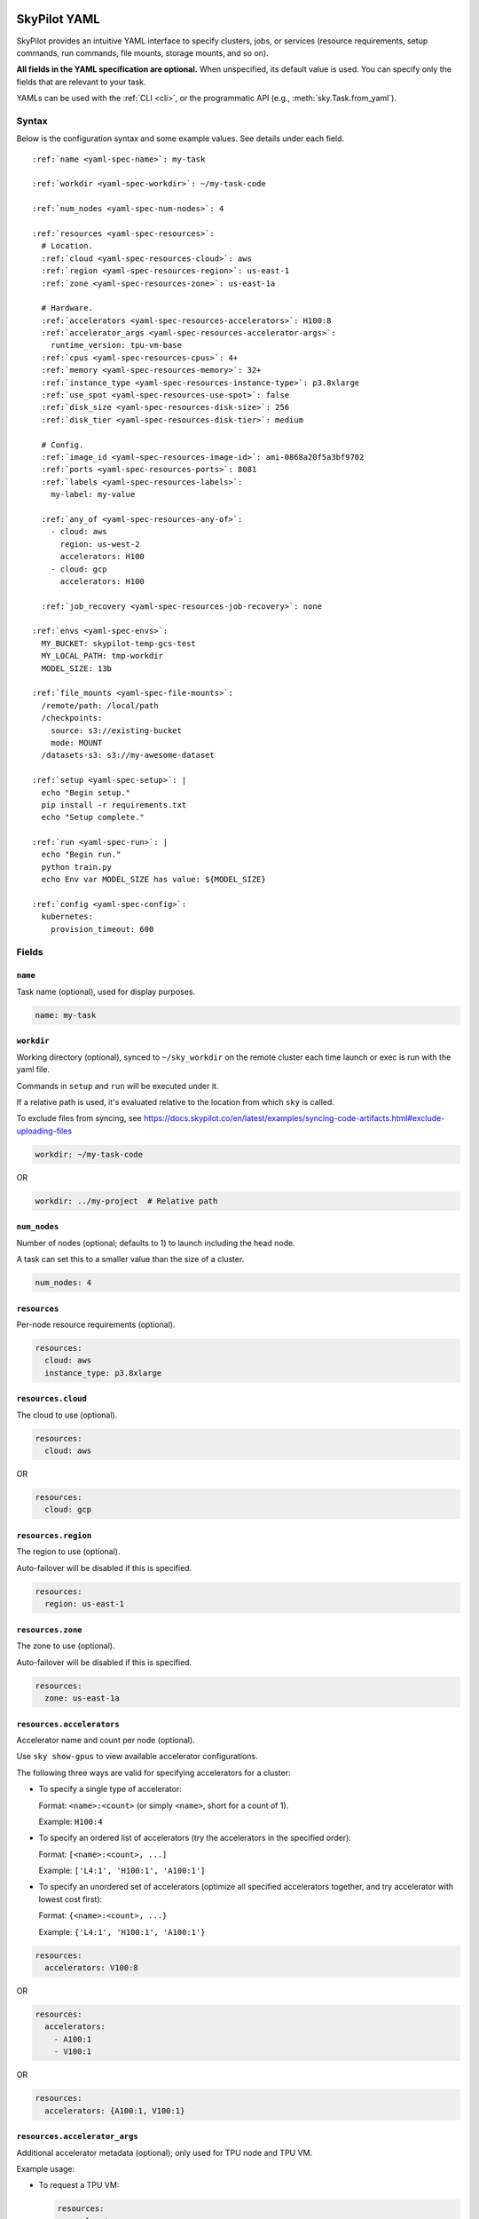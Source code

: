 .. _yaml-spec:

SkyPilot YAML
=============

SkyPilot provides an intuitive YAML interface to specify clusters, jobs, or services (resource requirements, setup commands, run commands, file mounts, storage mounts, and so on).

**All fields in the YAML specification are optional.** When unspecified, its
default value is used. You can specify only the fields that are relevant to
your task.

YAMLs can be used with the :ref:`CLI <cli>`, or the programmatic API (e.g., :meth:`sky.Task.from_yaml`).


Syntax
------

Below is the configuration syntax and some example values.  See details under each field.

.. parsed-literal::

  :ref:`name <yaml-spec-name>`: my-task

  :ref:`workdir <yaml-spec-workdir>`: ~/my-task-code

  :ref:`num_nodes <yaml-spec-num-nodes>`: 4

  :ref:`resources <yaml-spec-resources>`:
    # Location.
    :ref:`cloud <yaml-spec-resources-cloud>`: aws
    :ref:`region <yaml-spec-resources-region>`: us-east-1
    :ref:`zone <yaml-spec-resources-zone>`: us-east-1a

    # Hardware.
    :ref:`accelerators <yaml-spec-resources-accelerators>`: H100:8
    :ref:`accelerator_args <yaml-spec-resources-accelerator-args>`:
      runtime_version: tpu-vm-base
    :ref:`cpus <yaml-spec-resources-cpus>`: 4+
    :ref:`memory <yaml-spec-resources-memory>`: 32+
    :ref:`instance_type <yaml-spec-resources-instance-type>`: p3.8xlarge
    :ref:`use_spot <yaml-spec-resources-use-spot>`: false
    :ref:`disk_size <yaml-spec-resources-disk-size>`: 256
    :ref:`disk_tier <yaml-spec-resources-disk-tier>`: medium

    # Config.
    :ref:`image_id <yaml-spec-resources-image-id>`: ami-0868a20f5a3bf9702
    :ref:`ports <yaml-spec-resources-ports>`: 8081
    :ref:`labels <yaml-spec-resources-labels>`:
      my-label: my-value

    :ref:`any_of <yaml-spec-resources-any-of>`:
      - cloud: aws
        region: us-west-2
        accelerators: H100
      - cloud: gcp
        accelerators: H100

    :ref:`job_recovery <yaml-spec-resources-job-recovery>`: none

  :ref:`envs <yaml-spec-envs>`:
    MY_BUCKET: skypilot-temp-gcs-test
    MY_LOCAL_PATH: tmp-workdir
    MODEL_SIZE: 13b

  :ref:`file_mounts <yaml-spec-file-mounts>`:
    /remote/path: /local/path
    /checkpoints:
      source: s3://existing-bucket
      mode: MOUNT
    /datasets-s3: s3://my-awesome-dataset

  :ref:`setup <yaml-spec-setup>`: |
    echo "Begin setup."
    pip install -r requirements.txt
    echo "Setup complete."

  :ref:`run <yaml-spec-run>`: |
    echo "Begin run."
    python train.py
    echo Env var MODEL_SIZE has value: ${MODEL_SIZE}

  :ref:`config <yaml-spec-config>`:
    kubernetes:
      provision_timeout: 600

Fields
----------

.. _yaml-spec-name:

``name``
~~~~~~~~

Task name (optional), used for display purposes.

.. code-block:: yaml

  name: my-task

.. _yaml-spec-workdir:

``workdir``
~~~~~~~~~~~

Working directory (optional), synced to ``~/sky_workdir`` on the remote cluster each time launch or exec is run with the yaml file.

Commands in ``setup`` and ``run`` will be executed under it.

If a relative path is used, it's evaluated relative to the location from which ``sky`` is called.

To exclude files from syncing, see https://docs.skypilot.co/en/latest/examples/syncing-code-artifacts.html#exclude-uploading-files

.. code-block:: yaml

  workdir: ~/my-task-code

OR

.. code-block:: yaml

  workdir: ../my-project  # Relative path


.. _yaml-spec-num-nodes:

``num_nodes``
~~~~~~~~~~~~~

Number of nodes (optional; defaults to 1) to launch including the head node.

A task can set this to a smaller value than the size of a cluster.

.. code-block:: yaml

  num_nodes: 4


.. _yaml-spec-resources:

``resources``
~~~~~~~~~~~~~

Per-node resource requirements (optional).

.. code-block:: yaml

  resources:
    cloud: aws
    instance_type: p3.8xlarge


.. _yaml-spec-resources-cloud:

``resources.cloud``
~~~~~~~~~~~~~~~~~~~

The cloud to use (optional).

.. code-block:: yaml

  resources:
    cloud: aws

OR

.. code-block:: yaml

  resources:
    cloud: gcp


.. _yaml-spec-resources-region:

``resources.region``
~~~~~~~~~~~~~~~~~~~~

The region to use (optional).

Auto-failover will be disabled if this is specified.

.. code-block:: yaml

  resources:
    region: us-east-1


.. _yaml-spec-resources-zone:

``resources.zone``
~~~~~~~~~~~~~~~~~~

The zone to use (optional).

Auto-failover will be disabled if this is specified.

.. code-block:: yaml

  resources:
    zone: us-east-1a


.. _yaml-spec-resources-accelerators:

``resources.accelerators``
~~~~~~~~~~~~~~~~~~~~~~~~~~

Accelerator name and count per node (optional).

Use ``sky show-gpus`` to view available accelerator configurations.

The following three ways are valid for specifying accelerators for a cluster:

- To specify a single type of accelerator:

  Format: ``<name>:<count>`` (or simply ``<name>``, short for a count of 1).

  Example: ``H100:4``

- To specify an ordered list of accelerators (try the accelerators in the specified order):

  Format: ``[<name>:<count>, ...]``

  Example: ``['L4:1', 'H100:1', 'A100:1']``

- To specify an unordered set of accelerators (optimize all specified accelerators together, and try accelerator with lowest cost first):

  Format: ``{<name>:<count>, ...}``

  Example: ``{'L4:1', 'H100:1', 'A100:1'}``

.. code-block:: yaml

  resources:
    accelerators: V100:8

OR

.. code-block:: yaml

  resources:
    accelerators:
      - A100:1
      - V100:1

OR

.. code-block:: yaml

  resources:
    accelerators: {A100:1, V100:1}


.. _yaml-spec-resources-accelerator-args:

``resources.accelerator_args``
~~~~~~~~~~~~~~~~~~~~~~~~~~~~~~

Additional accelerator metadata (optional); only used for TPU node and TPU VM.

Example usage:

- To request a TPU VM:

  .. code-block:: yaml

    resources:
      accelerator_args:
        tpu_vm: true  # optional, default: True

- To request a TPU node:

  .. code-block:: yaml

    resources:
      accelerator_args:
        tpu_name: mytpu
        tpu_vm: false

By default, the value for ``runtime_version`` is decided based on which is requested and should work for either case. If passing in an incompatible version, GCP will throw an error during provisioning.

Example:

.. code-block:: yaml

  resources:
    accelerator_args:
      # Default is "tpu-vm-base" for TPU VM and "2.12.0" for TPU node.
      runtime_version: tpu-vm-base
      # tpu_name: mytpu
      # tpu_vm: false  # True to use TPU VM (the default); False to use TPU node.



.. _yaml-spec-resources-cpus:

``resources.cpus``
~~~~~~~~~~~~~~~~~~

Number of vCPUs per node (optional).

Format:

- ``<count>``: exactly ``<count>`` vCPUs
- ``<count>+``: at least ``<count>`` vCPUs

Example: ``4+`` means first try to find an instance type with >= 4 vCPUs. If not found, use the next cheapest instance with more than 4 vCPUs.

.. code-block:: yaml

  resources:
    cpus: 4+

OR

.. code-block:: yaml

  resources:
    cpus: 16


.. _yaml-spec-resources-memory:

``resources.memory``
~~~~~~~~~~~~~~~~~~~~

Memory in GiB per node (optional).

Format:

-  ``<num>``: exactly ``<num>`` GiB
-  ``<num>+``: at least ``<num>`` GiB

Example: ``32+`` means first try to find an instance type with >= 32 GiB. If not found, use the next cheapest instance with more than 32 GiB.

.. code-block:: yaml

  resources:
    memory: 32+

OR

.. code-block:: yaml

  resources:
    memory: 64

.. _yaml-spec-resources-instance-type:

``resources.instance_type``
~~~~~~~~~~~~~~~~~~~~~~~~~~~

Instance type to use (optional).

If ``accelerators`` is specified, the corresponding instance type is automatically inferred.

.. code-block:: yaml

  resources:
    instance_type: p3.8xlarge


.. _yaml-spec-resources-use-spot:

``resources.use_spot``
~~~~~~~~~~~~~~~~~~~~~~

Whether the cluster should use spot instances (optional).

If unspecified, defaults to ``false`` (on-demand instances).

.. code-block:: yaml

  resources:
    use_spot: true


.. _yaml-spec-resources-disk-size:

``resources.disk_size``
~~~~~~~~~~~~~~~~~~~~~~~

Disk size in GB to allocate for OS (mounted at ``/``).

Increase this if you have a large working directory or tasks that write out large outputs.

.. code-block:: yaml

  resources:
    disk_size: 256


.. _yaml-spec-resources-disk-tier:

``resources.disk_tier``
~~~~~~~~~~~~~~~~~~~~~~~
Disk tier to use for OS (optional).

Could be one of ``'low'``, ``'medium'``, ``'high'``, ``'ultra'`` or ``'best'`` (default: ``'medium'``).

If ``'best'`` is specified, use the best disk tier enabled.

Rough performance estimate:

- low: 1000 IOPS; read 90 MB/s; write 90 MB/s
- medium: 3000 IOPS; read 220 MB/s; write 220 MB/s
- high: 6000 IOPS; read 400 MB/s; write 400 MB/s
- ultra: 60000 IOPS;  read 4000 MB/s; write 3000 MB/s

Measured by ``examples/perf/storage_rawperf.yaml``

.. code-block:: yaml

  resources:
    disk_tier: medium

OR

.. code-block:: yaml

  resources:
    disk_tier: best


.. _yaml-spec-resources-ports:

``resources.ports``
~~~~~~~~~~~~~~~~~~~

Ports to expose (optional).

All ports specified here will be exposed to the public Internet. Under the hood, a firewall rule / inbound rule is automatically added to allow inbound traffic to these ports.

Applies to all VMs of a cluster created with this field set.

Currently only TCP protocol is supported.

Ports Lifecycle:

A cluster's ports will be updated whenever ``sky launch`` is executed. When launching an existing cluster, any new ports specified will be opened for the cluster, and the firewall rules for old ports will never be removed until the cluster is terminated.

Could be an integer, a range, or a list of integers and ranges:

- To specify a single port: ``8081``
- To specify a port range: ``10052-10100``
- To specify multiple ports / port ranges:

.. code-block:: yaml

  resources:
  ports:
    - 8080
    - 10022-10040

OR

.. code-block:: yaml

  resources:
    ports: 8081

OR

.. code-block:: yaml

  resources:
    ports: 10052-10100

OR

.. code-block:: yaml

  resources:
    ports:
      - 8080
      - 10022-10040


.. _yaml-spec-resources-image-id:

``resources.image_id``
~~~~~~~~~~~~~~~~~~~~~~
Custom image id (optional, advanced).

The image id used to boot the instances. Only supported for AWS, GCP, OCI and IBM (for non-docker image).

If not specified, SkyPilot will use the default debian-based image suitable for machine learning tasks.

**Docker support**

You can specify docker image to use by setting the image_id to ``docker:<image name>`` for Azure, AWS and GCP. For example,

.. code-block:: yaml

  resources:
    image_id: docker:ubuntu:latest

Currently, only debian and ubuntu images are supported.

If you want to use a docker image in a private registry, you can specify your username, password, and registry server as task environment variable. For details, please refer to the ``envs`` section below.

**AWS**

To find AWS AMI ids: https://leaherb.com/how-to-find-an-aws-marketplace-ami-image-id

You can also change the default OS version by choosing from the following image tags provided by SkyPilot:

.. code-block:: yaml

  resources:
    image_id: skypilot:gpu-ubuntu-2004
    image_id: skypilot:k80-ubuntu-2004
    image_id: skypilot:gpu-ubuntu-1804
    image_id: skypilot:k80-ubuntu-1804

It is also possible to specify a per-region image id (failover will only go through the regions specified as keys; useful when you have the custom images in multiple regions):

.. code-block:: yaml

  resources:
    image_id:
      us-east-1: ami-0729d913a335efca7
      us-west-2: ami-050814f384259894c

**GCP**

To find GCP images: https://cloud.google.com/compute/docs/images

.. code-block:: yaml

  resources:
    image_id: projects/deeplearning-platform-release/global/images/common-cpu-v20230615-debian-11-py310

Or machine image: https://cloud.google.com/compute/docs/machine-images

.. code-block:: yaml

  resources:
    image_id: projects/my-project/global/machineImages/my-machine-image

**Azure**

To find Azure images: https://docs.microsoft.com/en-us/azure/virtual-machines/linux/cli-ps-findimage

.. code-block:: yaml

  resources:
    image_id: microsoft-dsvm:ubuntu-2004:2004:21.11.04

**OCI**

To find OCI images: https://docs.oracle.com/en-us/iaas/images

You can choose the image with OS version from the following image tags provided by SkyPilot:

.. code-block:: yaml

  resources:
    image_id: skypilot:gpu-ubuntu-2204
    image_id: skypilot:gpu-ubuntu-2004
    image_id: skypilot:gpu-oraclelinux9
    image_id: skypilot:gpu-oraclelinux8
    image_id: skypilot:cpu-ubuntu-2204
    image_id: skypilot:cpu-ubuntu-2004
    image_id: skypilot:cpu-oraclelinux9
    image_id: skypilot:cpu-oraclelinux8

It is also possible to specify your custom image's OCID with OS type, for example:

.. code-block:: yaml

  resources:
    image_id: ocid1.image.oc1.us-sanjose-1.aaaaaaaaywwfvy67wwe7f24juvjwhyjn3u7g7s3wzkhduxcbewzaeki2nt5q:oraclelinux
    image_id: ocid1.image.oc1.us-sanjose-1.aaaaaaaa5tnuiqevhoyfnaa5pqeiwjv6w5vf6w4q2hpj3atyvu3yd6rhlhyq:ubuntu

**IBM**

Create a private VPC image and paste its ID in the following format:

.. code-block:: yaml

  resources:
    image_id: <unique_image_id>

To create an image manually:
https://cloud.ibm.com/docs/vpc?topic=vpc-creating-and-using-an-image-from-volume.

To use an official VPC image creation tool:
https://www.ibm.com/cloud/blog/use-ibm-packer-plugin-to-create-custom-images-on-ibm-cloud-vpc-infrastructure

To use a more limited but easier to manage tool:
https://github.com/IBM/vpc-img-inst

.. code-block:: yaml

  resources:
    image_id: ami-0868a20f5a3bf9702  # AWS example
    # image_id: projects/deeplearning-platform-release/global/images/common-cpu-v20230615-debian-11-py310  # GCP example
    # image_id: docker:pytorch/pytorch:1.13.1-cuda11.6-cudnn8-runtime # Docker example

OR

.. code-block:: yaml

  resources:
    image_id:
      us-east-1: ami-123
      us-west-2: ami-456

.. _yaml-spec-resources-labels:

``resources.labels``
~~~~~~~~~~~~~~~~~~~~
Labels to apply to the instances (optional).

If specified, these labels will be applied to the VMs or pods created by SkyPilot.

These are useful for assigning metadata that may be used by external tools.

Implementation differs by cloud provider:

- AWS: Labels are mapped to instance tags
- GCP: Labels are mapped to instance labels
- Kubernetes: Labels are mapped to pod labels
- Other: Labels are not supported and will be ignored

Note: Labels are applied only on the first launch of the cluster. They are not updated on subsequent launches.

Example:

.. code-block:: yaml

  resources:
    labels:
      project: my-project
      department: research


.. _yaml-spec-resources-any-of:

``resources.any_of``
~~~~~~~~~~~~~~~~~~~~
Candidate resources (optional).

If specified, SkyPilot will only use these candidate resources to launch the cluster.

The fields specified outside of ``any_of``, ``ordered`` will be used as the default values for all candidate resources, and any duplicate fields specified inside ``any_of``, ``ordered`` will override the default values.

- ``any_of``: means that SkyPilot will try to find a resource that matches any of the candidate resources, i.e. the failover order will be decided by the optimizer.
- ``ordered``: means that SkyPilot will failover through the candidate resources with the specified order.

Note: accelerators under ``any_of`` and ``ordered`` cannot be a list or set.

Example:

.. code-block:: yaml

  resources:
    any_of:
      - cloud: aws
        region: us-west-2
        accelerators: H100
      - cloud: gcp
        accelerators: H100

OR

.. code-block:: yaml

  resources:
    ordered:
      - cloud: aws
        region: us-east-1
      - cloud: aws
        region: us-west-2


.. _yaml-spec-resources-job-recovery:

``resources.job_recovery``
~~~~~~~~~~~~~~~~~~~~~~~~~~
The recovery strategy for managed jobs (optional).

In effect for managed jobs. Possible values are ``FAILOVER`` and ``EAGER_NEXT_REGION``.

If ``FAILOVER`` is specified, the job will be restarted in the same region if the node fails, and go to the next region if no available resources are found in the same region.

If ``EAGER_NEXT_REGION`` is specified, the job will go to the next region directly if the node fails. This is useful for spot instances, as in practice, preemptions in a region usually indicate a shortage of resources in that region.

Default: ``EAGER_NEXT_REGION``

Example:

.. code-block:: yaml

  resources:
    job_recovery:
      strategy: FAILOVER

OR

.. code-block:: yaml

  resources:
    job_recovery:
      strategy: EAGER_NEXT_REGION
      max_restarts_on_errors: 3


.. _yaml-spec-envs:

``envs``
~~~~~~~~

Environment variables (optional).

These values can be accessed in the ``file_mounts``, ``setup``, and ``run`` sections below.

Values set here can be overridden by a CLI flag: ``sky launch/exec --env ENV=val`` (if ``ENV`` is present).

For costumized non-root docker image in RunPod, you need to set ``SKYPILOT_RUNPOD_DOCKER_USERNAME`` to specify the login username for the docker image. See :ref:`docker-containers-as-runtime-environments` for more.

If you want to use a docker image as runtime environment in a private registry, you can specify your username, password, and registry server as task environment variable.  For example:

.. code-block:: yaml

  envs:
    SKYPILOT_DOCKER_USERNAME: <username>
    SKYPILOT_DOCKER_PASSWORD: <password>
    SKYPILOT_DOCKER_SERVER: <registry server>

SkyPilot will execute ``docker login --username <username> --password <password> <registry server>`` before pulling the docker image. For ``docker login``, see https://docs.docker.com/engine/reference/commandline/login/

You could also specify any of them through the CLI flag if you don't want to store them in your yaml file or if you want to generate them for constantly changing password. For example:

.. code-block:: yaml

  sky launch --env SKYPILOT_DOCKER_PASSWORD=$(aws ecr get-login-password --region us-east-1).

For more information about docker support in SkyPilot, please refer to the ``image_id`` section above.

Example of using envs:

.. code-block:: yaml

  envs:
    MY_BUCKET: skypilot-data
    MODEL_SIZE: 13b
    MY_LOCAL_PATH: tmp-workdir

.. _yaml-spec-file-mounts:

``file_mounts``
~~~~~~~~~~~~~~~

File mounts configuration.

Example:

.. code-block:: yaml

  file_mounts:
    # Uses rsync to sync local files/directories to all nodes of the cluster.
    #
    # If a relative path is used, it's evaluated relative to the location from
    # which `sky` is called.
    #
    # If symlinks are present, they are copied as symlinks, and their targets
    # must also be synced using file_mounts to ensure correctness.
    /remote/dir1/file: /local/dir1/file
    /remote/dir2: /local/dir2

    # Create a S3 bucket named sky-dataset, uploads the contents of
    # /local/path/datasets to the bucket, and marks the bucket as persistent
    # (it will not be deleted after the completion of this task).
    # Symlinks and their contents are NOT copied.
    #
    # Mounts the bucket at /datasets-storage on every node of the cluster.
    /datasets-storage:
      name: sky-dataset  # Name of storage, optional when source is bucket URI
      source: /local/path/datasets  # Source path, can be local or bucket URI. Optional, do not specify to create an empty bucket.
      store: s3  # Could be either 's3', 'gcs', 'azure', 'r2', 'oci', or 'ibm'; default: None. Optional.
      persistent: True  # Defaults to True; can be set to false to delete bucket after cluster is downed. Optional.
      mode: MOUNT  # MOUNT or COPY or MOUNT_CACHED. Defaults to MOUNT. Optional.

    # Copies a cloud object store URI to the cluster. Can be private buckets.
    /datasets-s3: s3://my-awesome-dataset

    # Demoing env var usage.
    /checkpoint/${MODEL_SIZE}: ~/${MY_LOCAL_PATH}
    /mydir:
      name: ${MY_BUCKET}  # Name of the bucket.
      mode: MOUNT

OR

.. code-block:: yaml

  file_mounts:
    /remote/data: ./local_data  # Local to remote
    /remote/output: s3://my-bucket/outputs  # Cloud storage
    /remote/models:
      name: my-models-bucket
      source: ~/local_models
      store: gcs
      mode: MOUNT

.. _yaml-spec-setup:

``setup``
~~~~~~~~~

Setup script (optional) to execute on every ``sky launch``.

This is executed before the ``run`` commands.

Example:

To specify a single command:

.. code-block:: yaml

  setup: pip install -r requirements.txt

The ``|`` separator indicates a multiline string.

.. code-block:: yaml

  setup: |
    echo "Begin setup."
    pip install -r requirements.txt
    echo "Setup complete."

OR

.. code-block:: yaml

  setup: |
    conda create -n myenv python=3.9 -y
    conda activate myenv
    pip install torch torchvision

.. _yaml-spec-run:

``run``
~~~~~~~

Main program (optional, but recommended) to run on every node of the cluster.

Example:

.. code-block:: yaml

  run: |
    echo "Beginning task."
    python train.py

    # Demoing env var usage.
    echo Env var MODEL_SIZE has value: ${MODEL_SIZE}

OR

.. code-block:: yaml

  run: |
    conda activate myenv
    python my_script.py --data-dir /remote/data --output-dir /remote/output


.. _yaml-spec-config:
.. _task-yaml-experimental:

``config``
~~~~~~~~~~

:ref:`Advanced configuration options <config-client-job-task-yaml>` to apply to the task.

Example:

.. code-block:: yaml

  config:
    docker:
      run_options: ...
    kubernetes:
      pod_config: ...
      provision_timeout: ...
    gcp:
      managed_instance_group: ...
    nvidia_gpus:
      disable_ecc: ...

.. _controller-autostop-config:

Controller Autostop (Global Configuration)
==========================================

Beyond the task-level ``resources.autostop``, SkyPilot's global configuration (typically found at ``~/.sky/config.yaml``) allows for specifying ``autostop`` behavior for controllers (e.g., ``jobs`` controller, ``serve`` controller).

This global ``autostop`` configuration for controllers can take two forms:

1.  A boolean value:

    *   ``false``: Disables autostop for the controller.

2.  An object with the following fields:

    *   ``idle_minutes`` (integer, optional): The number of minutes of idleness after which the controller's cluster will be stopped. Minimum value is 0.
    *   ``down`` (boolean, optional): If ``true``, the controller's cluster will be torn down (terminated) instead of just stopped after the idle period. Defaults to ``false`` (stop only).

Example in ``~/.sky/config.yaml``:

.. code-block:: yaml

  jobs:
    controller:
      resources:  # Resources for the jobs controller VM
        cloud: aws
        region: us-west-2
      autostop:  # Autostop configuration for the jobs controller
        idle_minutes: 30
        down: true  # Tear down the controller after 30 idle minutes

  serve:
    controller:
      resources:
        cloud: gcp
      autostop: false # Disable autostop for the serve controller

This allows for fine-grained control over the lifecycle of controller instances, separate from the autostop behavior of individual task clusters.


.. _service-yaml-spec:

SkyServe Service
================

To define a YAML for use for :ref:services <sky-serve>, use previously mentioned fields to describe each replica, then add a service section to describe the entire service.

Syntax

.. parsed-literal::

  service:
    :ref:`readiness_probe <yaml-spec-service-readiness-probe>`:
      :ref:`path <yaml-spec-service-readiness-probe-path>`: /v1/models
      :ref:`post_data <yaml-spec-service-readiness-probe-post-data>`: {'model_name': 'model'}
      :ref:`initial_delay_seconds <yaml-spec-service-readiness-probe-initial-delay-seconds>`: 1200
      :ref:`timeout_seconds <yaml-spec-service-readiness-probe-timeout-seconds>`: 15

    :ref:`readiness_probe <yaml-spec-service-readiness-probe>`: /v1/models

    :ref:`replica_policy <yaml-spec-service-replica-policy>`:
      :ref:`min_replicas <yaml-spec-service-replica-policy-min-replicas>`: 1
      :ref:`max_replicas <yaml-spec-service-replica-policy-max-replicas>`: 3
      :ref:`target_qps_per_replica <yaml-spec-service-replica-policy-target-qps-per-replica>`: 5
      :ref:`upscale_delay_seconds <yaml-spec-service-replica-policy-upscale-delay-seconds>`: 300
      :ref:`downscale_delay_seconds <yaml-spec-service-replica-policy-downscale-delay-seconds>`: 1200

    :ref:`replicas <yaml-spec-service-replicas>`: 2

  resources:
    :ref:`ports <yaml-spec-service-resources-ports>`: 8080


Fields
----------

.. _yaml-spec-service-readiness-probe:

``service.readiness_probe``
~~~~~~~~~~~~~~~~~~~~~~~~~~~

Readiness probe configuration (required).

Used by SkyServe to check if your service replicas are ready for accepting traffic.

If the readiness probe returns a 200, SkyServe will start routing traffic to that replica.

Can be defined as a path string (for GET requests with defaults) or a detailed dictionary.

.. code-block:: yaml

  service:
    readiness_probe: /v1/models

OR

.. code-block:: yaml

  service:
    readiness_probe:
      path: /v1/models
      post_data: '{"model_name": "my_model"}'
      initial_delay_seconds: 600
      timeout_seconds: 10


.. _yaml-spec-service-readiness-probe-path:

``service.readiness_probe.path``
~~~~~~~~~~~~~~~~~~~~~~~~~~~~~~~~

Endpoint path for readiness checks (required).

Path to probe. SkyServe sends periodic requests to this path after the initial delay.

.. code-block:: yaml

  service:
    readiness_probe:
      path: /v1/models


.. _yaml-spec-service-readiness-probe-post-data:

``service.readiness_probe.post_data``
~~~~~~~~~~~~~~~~~~~~~~~~~~~~~~~~~~~~~

POST request payload (optional).

If this is specified, the readiness probe will use POST instead of GET, and the post data will be sent as the request body.

.. code-block:: yaml

  service:
    readiness_probe:
      path: /v1/models
      post_data: '{"model_name": "my_model"}'

.. _yaml-spec-service-readiness-probe-initial-delay-seconds:

``service.readiness_probe.initial_delay_seconds``
~~~~~~~~~~~~~~~~~~~~~~~~~~~~~~~~~~~~~~~~~~~~~~~~~

Grace period before initiating health checks (default: 1200).

Initial delay in seconds. Any readiness probe failures during this period will be ignored.

This is highly related to your service, so it is recommended to set this value based on your service's startup time.


.. code-block:: yaml

  service:
    readiness_probe:
      initial_delay_seconds: 600

.. _yaml-spec-service-readiness-probe-timeout-seconds:

``service.readiness_probe.timeout_seconds``
~~~~~~~~~~~~~~~~~~~~~~~~~~~~~~~~~~~~~~~~~~~~

Maximum wait time per probe request (default: 15).

The Timeout in seconds for a readiness probe request.

If the readiness probe takes longer than this time to respond, the probe will be considered as failed.

This is useful when your service is slow to respond to readiness probe requests.

Note, having a too high timeout will delay the detection of a real failure of your service replica.

.. code-block:: yaml

    service:
      readiness_probe:
        timeout_seconds: 10


.. _yaml-spec-service-replica-policy:

``service.replica_policy``
~~~~~~~~~~~~~~~~~~~~~~~~~~

Autoscaling configuration for service replicas (one of replica_policy or replicas is required).

Describes how SkyServe autoscales your service based on the QPS (queries per second) of your service.

.. code-block:: yaml

    service:
      replica_policy:
        min_replicas: 1
        max_replicas: 5
        target_qps_per_replica: 10

.. _yaml-spec-service-replica-policy-min-replicas:

``service.replica_policy.min_replicas``
~~~~~~~~~~~~~~~~~~~~~~~~~~~~~~~~~~~~~~~~

Minimum number of active replicas (required).

Service never scales below this count.

.. code-block:: yaml

  service:
    replica_policy:
      min_replicas: 1


.. _yaml-spec-service-replica-policy-max-replicas:

``service.replica_policy.max_replicas``
~~~~~~~~~~~~~~~~~~~~~~~~~~~~~~~~~~~~~~~

Maximum allowed replicas (optional).

If not specified, SkyServe will use a fixed number of replicas (the same as min_replicas) and ignore any QPS threshold specified below.

.. code-block:: yaml

  service:
    replica_policy:
      max_replicas: 3


.. _yaml-spec-service-replica-policy-target-qps-per-replica:

``service.replica_policy.target_qps_per_replica``
~~~~~~~~~~~~~~~~~~~~~~~~~~~~~~~~~~~~~~~~~~~~~~~~~

Target queries per second per replica (optional).

SkyServe will scale your service so that, ultimately, each replica manages approximately ``target_qps_per_replica`` queries per second.

**Autoscaling will only be enabled if this value is specified.**

.. code-block:: yaml

  service:
    replica_policy:
      target_qps_per_replica: 5


.. _yaml-spec-service-replica-policy-upscale-delay-seconds:

``service.replica_policy.upscale_delay_seconds``
~~~~~~~~~~~~~~~~~~~~~~~~~~~~~~~~~~~~~~~~~~~~~~~~~

Stabilization period before adding replicas (default: 300).

Upscale delay in seconds. To avoid aggressive autoscaling, SkyServe will only upscale your service if the QPS of your service is higher than the target QPS for a period of time.

.. code-block:: yaml

  service:
    replica_policy:
      upscale_delay_seconds: 300


.. _yaml-spec-service-replica-policy-downscale-delay-seconds:

``service.replica_policy.downscale_delay_seconds``
~~~~~~~~~~~~~~~~~~~~~~~~~~~~~~~~~~~~~~~~~~~~~~~~~~

Cooldown period before removing replicas (default: 1200).

Downscale delay in seconds. To avoid aggressive autoscaling, SkyServe will only downscale your service if the QPS of your service is lower than the target QPS for a period of time.

.. code-block:: yaml

  service:
    replica_policy:
      downscale_delay_seconds: 1200


.. _yaml-spec-service-replicas:

``service.replicas``
~~~~~~~~~~~~~~~~~~~~

Fixed replica count alternative to autoscaling.

Simplified version of replica policy that uses a fixed number of replicas.

.. code-block:: yaml

  service:
    replicas: 2


.. _yaml-spec-service-resources-ports:

``resources.ports``
~~~~~~~~~~~~~~~~~~~

Required exposed port for service traffic.

Port to run your service on each replica.

.. code-block:: yaml

  resources:
    ports: 8080

.. _yaml-spec-resources-autostop:

``resources.autostop``
~~~~~~~~~~~~~~~~~~~~~~~

Idle time in minutes before the cluster is automatically stopped (optional). This field, when specified under ``resources:`` in a task YAML, currently only accepts an integer value.

If specified in the YAML, this integer value will take precedence over the ``--idle-minutes-to-autostop``
CLI flag provided to ``sky launch`` or ``sky start``, and the ``--idle-minutes`` flag for ``sky autostop``.

Setting this to 0 means the cluster will be stopped (or torn down if ``--down`` is also specified via CLI)
approximately 1 minute after all jobs finish.

A negative value is not practically useful here as it would mean the autostop feature is disabled,
which is the default behavior if this field is omitted.

.. code-block:: yaml

  resources:
    autostop: 60  # Autostop after 60 minutes of idleness.

.. note::
  While ``resources.autostop`` in the task YAML currently accepts only an integer, a more detailed object format for autostop (specifying both ``idle_minutes`` and a ``down`` flag for termination) is available for controllers (e.g., ``jobs`` or ``serve`` controllers) in the global SkyPilot configuration YAML (``~/.sky/config.yaml``). See :ref:`controller-autostop-config` for more details.
